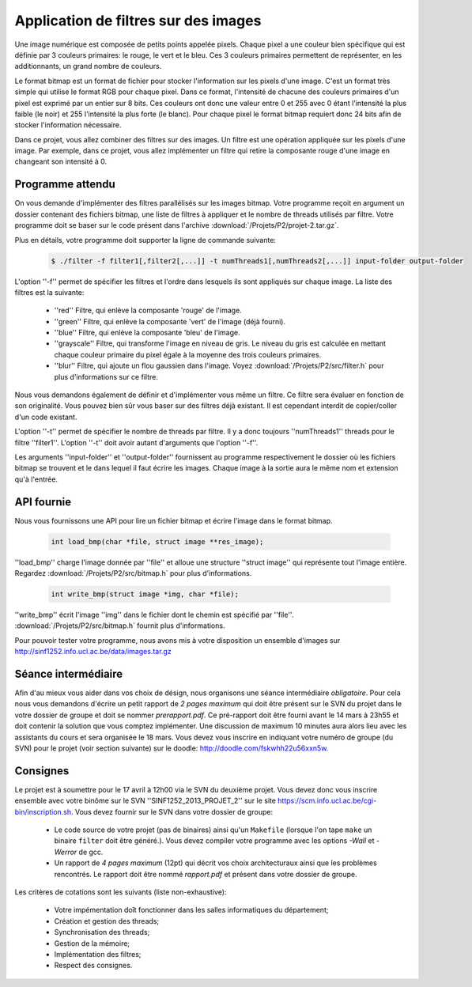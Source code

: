 .. -*- coding: utf-8 -*-
.. Copyright |copy| 2012 by `Olivier Bonaventure <http://inl.info.ucl.ac.be/obo>`_, Christoph Paasch et Grégory Detal
.. Ce fichier est distribué sous une licence `creative commons <http://creativecommons.org/licenses/by-sa/3.0/>`_

Application de filtres sur des images
=====================================

Une image numérique est composée de petits points appelée pixels. Chaque
pixel a une couleur bien spécifique qui est définie par 3 couleurs primaires:
le rouge, le vert et le bleu. Ces 3 couleurs primaires permettent de représenter, en les additionnants, un grand nombre de couleurs.

Le format bitmap est un format de fichier pour stocker l'information sur les pixels
d'une image. C'est un format très simple qui utilise le format RGB pour chaque pixel. 
Dans ce format, l'intensité de chacune des couleurs primaires d'un pixel est exprimé par un
entier sur 8 bits. Ces couleurs ont donc une valeur entre 0 et 255 avec 0 étant l'intensité
la plus faible (le noir) et 255 l'intensité la plus forte (le blanc).
Pour chaque pixel le format bitmap requiert donc
24 bits afin de stocker l'information nécessaire.

Dans ce projet, vous allez combiner des filtres sur des images. Un filtre est une opération appliquée sur les pixels d'une image. Par exemple, dans ce projet, vous allez implémenter un filtre qui retire la composante rouge d'une
image en changeant son intensité à 0.


Programme attendu
-----------------

On vous demande d'implémenter des filtres parallélisés sur les images bitmap.
Votre programme reçoit en argument un dossier contenant des fichiers bitmap,
une liste de filtres à appliquer et le nombre de threads utilisés par filtre. Votre programme doit se baser sur le code présent dans l'archive :download:`/Projets/P2/projet-2.tar.gz`.

Plus en détails, votre programme doit supporter la ligne de commande suivante:

    .. code-block:: console

        $ ./filter -f filter1[,filter2[,...]] -t numThreads1[,numThreads2[,...]] input-folder output-folder

L'option ''-f'' permet de spécifier les filtres et l'ordre dans lesquels ils sont appliqués sur chaque image.
La liste des filtres est la suivante:

    * ''red'' Filtre, qui enlève la composante 'rouge' de l'image.
    * ''green'' Filtre, qui enlève la composante 'vert' de l'image (déjà fourni).
    * ''blue'' Filtre, qui enlève la composante 'bleu' de l'image.
    * ''grayscale'' Filtre, qui transforme l'image en niveau de gris. Le niveau du gris est calculée en mettant chaque couleur primaire du pixel égale à la moyenne des trois couleurs primaires.
    * ''blur'' Filtre, qui ajoute un flou gaussien dans l'image. Voyez :download:`/Projets/P2/src/filter.h` pour plus d'informations sur ce filtre.

Nous vous demandons également de définir et d'implémenter vous même un filtre. Ce filtre sera évaluer en fonction de son originalité. Vous pouvez bien sûr vous baser sur des filtres déjà existant. Il est cependant interdit de copier/coller d'un code existant.

L'option ''-t'' permet de spécifier le nombre de threads par filtre. Il y a donc toujours ''numThreads1'' threads pour le filtre ''filter1''. L'option ''-t'' doit avoir autant d'arguments que l'option ''-f''.

Les arguments ''input-folder'' et ''output-folder'' fournissent au programme respectivement le dossier où les fichiers bitmap se trouvent et le dans lequel il faut écrire les images. Chaque image à la sortie aura le même nom et extension qu'à l'entrée.


API fournie
-----------

Nous vous fournissons une API pour lire un fichier bitmap et écrire l'image dans le format bitmap.

     .. code-block:: c

        int load_bmp(char *file, struct image **res_image);

''load_bmp'' charge l'image donnée par ''file'' et alloue une structure ''struct image'' qui représente tout l'image entière. Regardez :download:`/Projets/P2/src/bitmap.h` pour plus d'informations.

     .. code-block:: c

        int write_bmp(struct image *img, char *file);

''write_bmp'' écrit l'image ''img'' dans le fichier dont le chemin est spécifié par ''file''. :download:`/Projets/P2/src/bitmap.h` fournit plus d'informations.

Pour pouvoir tester votre programme, nous avons mis à votre disposition un ensemble d'images sur `<http://sinf1252.info.ucl.ac.be/data/images.tar.gz>`_

Séance intermédiaire
--------------------

Afin d'au mieux vous aider dans vos choix de désign, nous organisons une séance intermédiaire *obligatoire*. Pour cela nous vous demandons d'écrire un petit rapport de *2 pages maximum* qui doit être présent sur le SVN du projet dans le votre dossier de groupe et doit se nommer *prerapport.pdf*. Ce pré-rapport doit être fourni avant le 14 mars à 23h55 et doit contenir la solution que vous comptez implémenter. Une discussion de maximum 10 minutes aura alors lieu avec les assistants du cours et sera organisée le 18 mars. Vous devez vous inscrire en indiquant votre numéro de groupe (du SVN) pour le projet (voir section suivante) sur le doodle: `<http://doodle.com/fskwhh22u56xxn5w>`_.

Consignes
---------

Le projet est à soumettre pour le 17 avril à 12h00 via le SVN du deuxième projet. Vous devez donc vous inscrire ensemble avec votre binôme sur le SVN ''SINF1252_2013_PROJET_2'' sur le
site `<https://scm.info.ucl.ac.be/cgi-bin/inscription.sh>`_.
Vous devez fournir sur le SVN dans votre dossier de groupe:

	- Le code source de votre projet (pas de binaires) ainsi qu'un ``Makefile`` (lorsque l'on tape ``make`` un binaire ``filter`` doit être généré.). Vous devez compiler votre programme avec les options *-Wall* et *-Werror* de gcc.
	- Un rapport de *4 pages maximum* (12pt) qui décrit vos choix architecturaux ainsi que les problèmes rencontrés. Le rapport doit être nommé *rapport.pdf* et présent dans votre dossier de groupe.

Les critères de cotations sont les suivants (liste non-exhaustive):

        - Votre impémentation doît fonctionner dans les salles informatiques du département;
	- Création et gestion des threads;
	- Synchronisation des threads;
	- Gestion de la mémoire;
	- Implémentation des filtres;
	- Respect des consignes.

